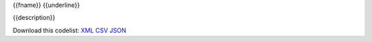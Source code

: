 {{fname}}
{{underline}}


{{description}}

Download this codelist:
`XML <../_static/codelists/xml/{{fname}}.xml>`_
`CSV <../_static/codelists/csv/{{lang}}/{{fname}}.csv>`_
`JSON <../_static/codelists/json/{{lang}}/{{fname}}.json>`_

.. csv-table::
   :file: ../../../{{csv_file}}
    
